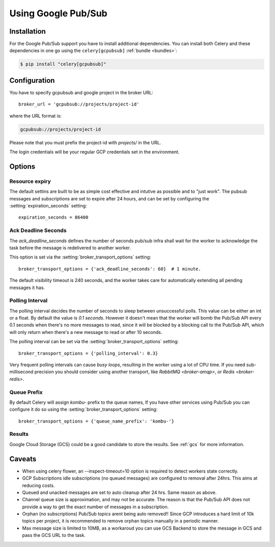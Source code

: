 .. _broker-gcpubsub:

=====================
 Using Google Pub/Sub
=====================

.. _broker-gcpubsub-installation:

Installation
============

For the Google Pub/Sub support you have to install additional dependencies.
You can install both Celery and these dependencies in one go using
the ``celery[gcpubsub]`` :ref:`bundle <bundles>`:

.. code-block:: console

    $ pip install "celery[gcpubsub]"

.. _broker-gcpubsub-configuration:

Configuration
=============

You have to specify gcpubsub and google project in the broker URL::

    broker_url = 'gcpubsub://projects/project-id'

where the URL format is:

.. code-block:: text

    gcpubsub://projects/project-id

Please note that you must prefix the project-id with `projects/` in the URL.

The login credentials will be your regular GCP credentials set in the environment.

Options
=======

Resource expiry
---------------

The default settins are built to be as simple cost effective and intutive as possible and to "just work".
The pubsub messages and subscriptions are set to expire after 24 hours, and can be set
by configuring the :setting:`expiration_seconds` setting::

    expiration_seconds = 86400

.. seealso::

    An overview of Google Cloud Pub/Sub settings can be found here:

        https://cloud.google.com/pubsub/docs

.. _gcpubsub-ack_deadline_seconds:

Ack Deadline Seconds
--------------------

The `ack_deadline_seconds` defines the number of seconds pub/sub infra shall wait
for the worker to acknowledge the task before the message is redelivered
to another worker.

This option is set via the :setting:`broker_transport_options` setting::

    broker_transport_options = {'ack_deadline_seconds': 60}  # 1 minute.

The default visibility timeout is 240 seconds, and the worker takes care for
automatically extending all pending messages it has.

.. seealso::

    An overview of Pub/Sub deadline can be found here:

        https://cloud.google.com/pubsub/docs/lease-management



Polling Interval
----------------

The polling interval decides the number of seconds to sleep between
unsuccessful polls. This value can be either an int or a float.
By default the value is *0.1 seconds*. However it doesn't mean
that the worker will bomb the Pub/Sub API every 0.1 seconds when there's no
more messages to read, since it will be blocked by a blocking call to
the Pub/Sub API, which will only return when there's a new message to read
or after 10 seconds.

The polling interval can be set via the :setting:`broker_transport_options`
setting::

    broker_transport_options = {'polling_interval': 0.3}

Very frequent polling intervals can cause *busy loops*, resulting in the
worker using a lot of CPU time. If you need sub-millisecond precision you
should consider using another transport, like `RabbitMQ <broker-amqp>`,
or `Redis <broker-redis>`.

Queue Prefix
------------

By default Celery will assign `kombu-` prefix to the queue names,
If you have other services using Pub/Sub you can configure it do so
using the :setting:`broker_transport_options` setting::

    broker_transport_options = {'queue_name_prefix': 'kombu-'}

.. _gcpubsub-results-configuration:

Results
-------

Google Cloud Storage (GCS) could be a good candidate to store the results.
See :ref:`gcs` for more information.


Caveats
=======

- When using celery flower, an --inspect-timeout=10 option is required to
  detect workers state correctly.

- GCP Subscriptions idle subscriptions (no queued messages)
  are configured to removal after 24hrs.
  This aims at reducing costs.

- Queued and unacked messages are set to auto cleanup after 24 hrs.
  Same reason as above.

- Channel queue size is approximation, and may not be accurate.
  The reason is that the Pub/Sub API does not provide a way to get the
  exact number of messages in a subscription.

- Orphan (no subscriptions) Pub/Sub topics arent being auto removed!!
  Since GCP introduces a hard limit of 10k topics per project,
  it is recommended to remove orphan topics manually in a periodic manner.

- Max message size is limited to 10MB, as a workaroud you can use GCS Backend to
  store the message in GCS and pass the GCS URL to the task.
